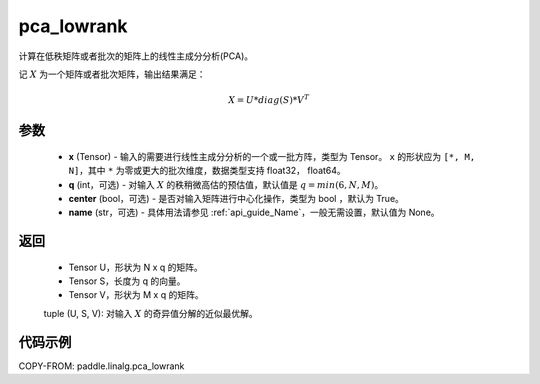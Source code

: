 .. _cn_api_linalg_pca_lowrank:

pca_lowrank
-------------------------------

.. py:function:: paddle.linalg.pca_lowrank(x, q=None, center=True, niter=2, name=None)


计算在低秩矩阵或者批次的矩阵上的线性主成分分析(PCA)。

记 :math:`X` 为一个矩阵或者批次矩阵，输出结果满足：

.. math::
    X = U * diag(S) * V^{T}


参数
::::::::::::

    - **x** (Tensor) - 输入的需要进行线性主成分分析的一个或一批方阵，类型为 Tensor。 ``x`` 的形状应为 ``[*, M, N]``，其中 ``*`` 为零或更大的批次维度，数据类型支持 float32， float64。
    - **q** (int，可选) - 对输入 :math:`X` 的秩稍微高估的预估值，默认值是 :math:`q=min(6,N,M)`。
    - **center** (bool，可选) - 是否对输入矩阵进行中心化操作，类型为 bool ，默认为 True。
    - **name** (str，可选) - 具体用法请参见 :ref:`api_guide_Name`，一般无需设置，默认值为 None。

返回
::::::::::::

    - Tensor U，形状为 N x q 的矩阵。
    - Tensor S，长度为 q 的向量。
    - Tensor V，形状为 M x q 的矩阵。

    tuple (U, S, V): 对输入 :math:`X` 的奇异值分解的近似最优解。

代码示例
::::::::::

COPY-FROM: paddle.linalg.pca_lowrank
